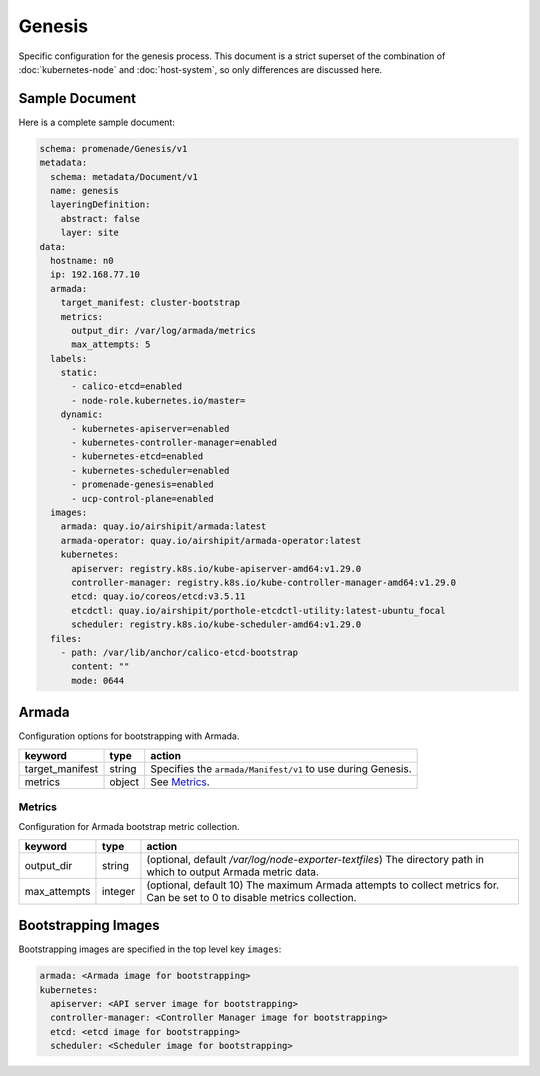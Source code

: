 Genesis
=======

Specific configuration for the genesis process.  This document is a strict
superset of the combination of :doc:`kubernetes-node` and :doc:`host-system`,
so only differences are discussed here.


Sample Document
---------------

Here is a complete sample document:

.. code-block:: yaml

    schema: promenade/Genesis/v1
    metadata:
      schema: metadata/Document/v1
      name: genesis
      layeringDefinition:
        abstract: false
        layer: site
    data:
      hostname: n0
      ip: 192.168.77.10
      armada:
        target_manifest: cluster-bootstrap
        metrics:
          output_dir: /var/log/armada/metrics
          max_attempts: 5
      labels:
        static:
          - calico-etcd=enabled
          - node-role.kubernetes.io/master=
        dynamic:
          - kubernetes-apiserver=enabled
          - kubernetes-controller-manager=enabled
          - kubernetes-etcd=enabled
          - kubernetes-scheduler=enabled
          - promenade-genesis=enabled
          - ucp-control-plane=enabled
      images:
        armada: quay.io/airshipit/armada:latest
        armada-operator: quay.io/airshipit/armada-operator:latest
        kubernetes:
          apiserver: registry.k8s.io/kube-apiserver-amd64:v1.29.0
          controller-manager: registry.k8s.io/kube-controller-manager-amd64:v1.29.0
          etcd: quay.io/coreos/etcd:v3.5.11
          etcdctl: quay.io/airshipit/porthole-etcdctl-utility:latest-ubuntu_focal
          scheduler: registry.k8s.io/kube-scheduler-amd64:v1.29.0
      files:
        - path: /var/lib/anchor/calico-etcd-bootstrap
          content: ""
          mode: 0644


Armada
------

Configuration options for bootstrapping with Armada.

+-----------------+----------+---------------------------------------------------------------------------------------+
| keyword         | type     | action                                                                                |
+=================+==========+=======================================================================================+
| target_manifest | string   | Specifies the ``armada/Manifest/v1`` to use during Genesis.                           |
+-----------------+----------+---------------------------------------------------------------------------------------+
| metrics         | object   | See `Metrics`_.                                                                       |
+-----------------+----------+---------------------------------------------------------------------------------------+

Metrics
^^^^^^^

Configuration for Armada bootstrap metric collection.

+-----------------+----------+---------------------------------------------------------------------------------------+
| keyword         | type     | action                                                                                |
+=================+==========+=======================================================================================+
| output_dir      | string   | (optional, default `/var/log/node-exporter-textfiles`) The directory path in which to |
|                 |          | output Armada metric data.                                                            |
+-----------------+----------+---------------------------------------------------------------------------------------+
| max_attempts    | integer  | (optional, default 10) The maximum Armada attempts to collect metrics for.            |
|                 |          | Can be set to 0 to disable metrics collection.                                        |
+-----------------+----------+---------------------------------------------------------------------------------------+

Bootstrapping Images
--------------------

Bootstrapping images are specified in the top level key ``images``:

.. code-block:: yaml

    armada: <Armada image for bootstrapping>
    kubernetes:
      apiserver: <API server image for bootstrapping>
      controller-manager: <Controller Manager image for bootstrapping>
      etcd: <etcd image for bootstrapping>
      scheduler: <Scheduler image for bootstrapping>
